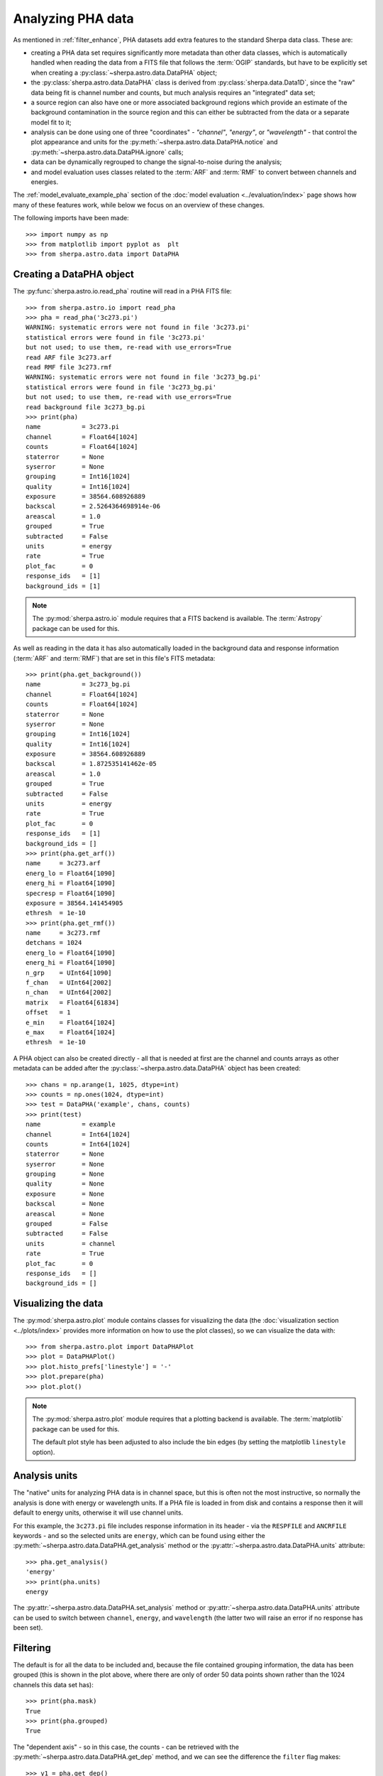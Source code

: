 ******************
Analyzing PHA data
******************

As mentioned in :ref:`filter_enhance`, PHA datasets add extra features
to the standard Sherpa data class. These are:

* creating a PHA data set requires significantly more metadata than
  other data classes, which is automatically handled when reading the
  data from a FITS file that follows the :term:`OGIP` standards, but
  have to be explicitly set when creating a :py:class:`~sherpa.astro.data.DataPHA`
  object;

* the :py:class:`sherpa.astro.data.DataPHA` class is derived from
  :py:class:`sherpa.data.Data1D`, since the "raw" data being fit is
  channel number and counts, but much analysis requires an "integrated"
  data set;

* a source region can also have one or more associated background
  regions which provide an estimate of the background contamination in
  the source region and this can either be subtracted from the data
  or a separate model fit to it;

* analysis can be done using one of three "coordinates" - `"channel"`,
  `"energy"`, or `"wavelength"` - that control the plot appearance and
  units for the :py:meth:`~sherpa.astro.data.DataPHA.notice` and
  :py:meth:`~sherpa.astro.data.DataPHA.ignore` calls;

* data can be dynamically regrouped to change the signal-to-noise
  during the analysis;

* and model evaluation uses classes related to the :term:`ARF` and
  :term:`RMF` to convert between channels and energies.

The :ref:`model_evaluate_example_pha` section of the
:doc:`model evaluation <../evaluation/index>` page shows how many
of these features work, while below we focus on an overview of
these changes.

The following imports have been made::

  >>> import numpy as np
  >>> from matplotlib import pyplot as  plt
  >>> from sherpa.astro.data import DataPHA

Creating a DataPHA object
=========================

The :py:func:`sherpa.astro.io.read_pha` routine will read in a
PHA FITS file::

  >>> from sherpa.astro.io import read_pha
  >>> pha = read_pha('3c273.pi')
  WARNING: systematic errors were not found in file '3c273.pi'
  statistical errors were found in file '3c273.pi'
  but not used; to use them, re-read with use_errors=True
  read ARF file 3c273.arf
  read RMF file 3c273.rmf
  WARNING: systematic errors were not found in file '3c273_bg.pi'
  statistical errors were found in file '3c273_bg.pi'
  but not used; to use them, re-read with use_errors=True
  read background file 3c273_bg.pi
  >>> print(pha)
  name           = 3c273.pi
  channel        = Float64[1024]
  counts         = Float64[1024]
  staterror      = None
  syserror       = None
  grouping       = Int16[1024]
  quality        = Int16[1024]
  exposure       = 38564.608926889
  backscal       = 2.5264364698914e-06
  areascal       = 1.0
  grouped        = True
  subtracted     = False
  units          = energy
  rate           = True
  plot_fac       = 0
  response_ids   = [1]
  background_ids = [1]

.. note::

   The :py:mod:`sherpa.astro.io` module requires that a FITS backend
   is available. The :term:`Astropy` package can be used for this.

As well as reading in the data it has also automatically loaded in
the background data and response information (:term:`ARF` and :term:`RMF`)
that are set in this file's FITS metadata::

  >>> print(pha.get_background())
  name           = 3c273_bg.pi
  channel        = Float64[1024]
  counts         = Float64[1024]
  staterror      = None
  syserror       = None
  grouping       = Int16[1024]
  quality        = Int16[1024]
  exposure       = 38564.608926889
  backscal       = 1.872535141462e-05
  areascal       = 1.0
  grouped        = True
  subtracted     = False
  units          = energy
  rate           = True
  plot_fac       = 0
  response_ids   = [1]
  background_ids = []
  >>> print(pha.get_arf())
  name     = 3c273.arf
  energ_lo = Float64[1090]
  energ_hi = Float64[1090]
  specresp = Float64[1090]
  exposure = 38564.141454905
  ethresh  = 1e-10
  >>> print(pha.get_rmf())
  name     = 3c273.rmf
  detchans = 1024
  energ_lo = Float64[1090]
  energ_hi = Float64[1090]
  n_grp    = UInt64[1090]
  f_chan   = UInt64[2002]
  n_chan   = UInt64[2002]
  matrix   = Float64[61834]
  offset   = 1
  e_min    = Float64[1024]
  e_max    = Float64[1024]
  ethresh  = 1e-10

A PHA object can also be created directly - all that is needed at
first are the channel and counts arrays as other metadata can be added
after the :py:class:`~sherpa.astro.data.DataPHA` object has been
created::

  >>> chans = np.arange(1, 1025, dtype=int)
  >>> counts = np.ones(1024, dtype=int)
  >>> test = DataPHA('example', chans, counts)
  >>> print(test)
  name           = example
  channel        = Int64[1024]
  counts         = Int64[1024]
  staterror      = None
  syserror       = None
  grouping       = None
  quality        = None
  exposure       = None
  backscal       = None
  areascal       = None
  grouped        = False
  subtracted     = False
  units          = channel
  rate           = True
  plot_fac       = 0
  response_ids   = []
  background_ids = []

Visualizing the data
====================

The :py:mod:`sherpa.astro.plot` module contains classes for
visualizing the data (the :doc:`visualization section
<../plots/index>` provides more information on how to use the
plot classes), so we
can visualize the data with::

  >>> from sherpa.astro.plot import DataPHAPlot
  >>> plot = DataPHAPlot()
  >>> plot.histo_prefs['linestyle'] = '-'
  >>> plot.prepare(pha)
  >>> plot.plot()

.. image:: ../_static/data/pha_initial.png

.. note::

   The :py:mod:`sherpa.astro.plot` module requires that a plotting backend
   is available. The :term:`matplotlib` package can be used for this.

   The default plot style has been adjusted to also include the
   bin edges (by setting the matplotlib ``linestyle`` option).

.. _analysis_units:

Analysis units
==============

The "native" units for analyzing PHA data is in channel space, but this is
often not the most instructive, so normally the analysis is done with
energy or wavelength units. If a PHA file is loaded in from disk and
contains a response then it will default to energy units, otherwise
it will use channel units.

For this example, the ``3c273.pi`` file includes response information in
its header - via the ``RESPFILE`` and ``ANCRFILE`` keywords - and so
the selected units are ``energy``, which can be found using either the
:py:meth:`~sherpa.astro.data.DataPHA.get_analysis` method or the
:py:attr:`~sherpa.astro.data.DataPHA.units` attribute::

  >>> pha.get_analysis()
  'energy'
  >>> print(pha.units)
  energy

The :py:attr:`~sherpa.astro.data.DataPHA.set_analysis` method or
:py:attr:`~sherpa.astro.data.DataPHA.units` attribute can be
used to switch between ``channel``, ``energy``, and ``wavelength``
(the latter two will raise an error if no response has been set).

.. _pha_filtering:

Filtering
=========

The default is for all the data to be included and, because the file
contained grouping information, the data has been grouped (this is
shown in the plot above, where there are only of order 50 data points
shown rather than the 1024 channels this data set has)::

  >>> print(pha.mask)
  True
  >>> print(pha.grouped)
  True

The "dependent axis" - so in this case, the counts - can be retrieved
with the :py:meth:`~sherpa.astro.data.DataPHA.get_dep` method, and we
can see the difference the ``filter`` flag makes::

  >>> y1 = pha.get_dep()
  >>> y2 = pha.get_dep(filter=True)
  >>> print(y1.size)
  1024
  >>> print(y2.size)
  46

So when `filter=False` (the default) then the ungrouped data is returned,
but when `filter=True` the grouped data is returned.

Since the analysis units for this data set are `energy`, we can select
a subset of the data, which means that the grouped data size is reduced,
as the points with energies below 0.5 keV or above 7 keV have been removed::

  >>> pha.notice(0.5, 7)
  >>> print(pha.get_dep(filter=True).size)
  42
  >>> plot.prepare(pha)
  >>> plot.plot()

.. image:: ../_static/data/pha_filtered.png

Although the requested range was 0.5 to 7.0 keV, the selected range
is wider, as shown above and with the :py:meth:`~sherpa.astro.data.DataPHA.get_filter`
method::

  >>> print(pha.get_filter())
  0.467200011015:9.869600296021

.. note::

   Each channel covers a finite energy range, and so when determining what
   value to display, the :py:meth:`~sherpa.astro.data.DataPHA.get_filter` call
   uses the full range (this was changed in Sherpa 4.14.0, in earlier versions
   the mid-point was used so the expression would appear to cover a smaller
   range but would still reflect the same filter).

The reason for this change is two fold:

* as mentioned, each channel has a finite energy range, so the selected energy
  range is unlikely to exactly match the requested range,

* and thanks to grouping, the selected channel is unlikely to fall at the
  start (for the low limit) and end (for the high limit) values for the
  groups, so this further changes the selected limit range.

Consider the following highly-simplified case where there are 7 channels
that have been grouped into 4 bins.

+---------+-------+--------------------+
| Channel | Group | Energy range (keV) |
+=========+=======+====================+
| 1       | 1     | 0.10 - 0.11        |
+---------+       +--------------------+
| 2       |       | 0.11 - 0.14        |
+---------+-------+--------------------+
| 3       | 2     | 0.14 - 0.16        |
+---------+       +--------------------+
| 4       |       | 0.16 - 0.20        |
+---------+-------+--------------------+
| 5       | 3     | 0.20 - 0.22        |
+---------+       +--------------------+
| 6       |       | 0.22 - 0.24        |
+---------+-------+--------------------+
| 7       | 4     | 0.24 - 0.26        |
+---------+-------+--------------------+

In this case a filter to notice the range 0.15 to 0.21 keV would select
channels 3 to 5 and then end up selecting groups 2 and 3, with the
final channel selection being 3 to 6. A call to then ignore the range
0.18 to 0.19 keV would select channel 4 and hence group 2, so
resulting in a final filter of just group 3 (channels 5 to 6).

We can switch temporarily to channel units and see differences in the
``get_filter`` call and the plot::

  >>> pha.units = 'channel'
  >>> print(pha.get_filter())
  33:676
  >>> plot.prepare(pha)
  >>> plot.plot(xlog=True, ylog=True)
  >>> pha.units = 'energy'

.. image:: ../_static/data/pha_filtered_channel.png

.. note::

   The counts (dependent) axis is drawn with a logarithmic scale
   primarily because the values are small enough that the Y-axis label
   would disappear with a linear scale. The channel (independent) axis
   has been drawn with a log scale because the effective area of this
   instrument is higher at lower energies which tends to result in
   smaller groups at low channel values.

Filtering and limits
--------------------

When using energy or wavelength units - e.g. with
:py:meth:`~sherpa.astro.data.DataPHA.set_analysis`, as
:ref:`described above <analysis_units>` - the meaning of the
arguments to
:py:meth:`~sherpa.astro.data.DataPHA.notice` and
:py:meth:`~sherpa.astro.data.DataPHA.ignore` are slightly different
than when using channel units.
When using channels:

- the low and high limits must be integers,
- and the limits are inclusive on both ends (so ``[lo, hi]``)

whereas for energy and wavelength analysis

- the low and high limits must be >= 0,
- and the limits are only inclusive on the lower value (so ``[lo, hi)``,
  that is a
  `half-open interval <https://en.wikipedia.org/wiki/Interval_(mathematics)>`_).

That is (for an ungrouped dataset)::

  >>> pha.notice()
  >>> pha.units = 'channel'
  >>> pha.notice(20, 200)

will select the channels 20 to 200 (inclusive), but

  >>> pha.notice()
  >>> pha.units = 'energy'
  >>> pha.notice(0.5, 7.0)

will only select those bins which lie in the range ``0.5 <= energy <
7.0`` (although as :ref:`just explained <pha_filtering>`, the finite
width of each channel in energy or wavelength units means that the
distinction between ``0.5 <= energy < 7.0`` and ``0.5 <= energy <=
7.0`` makes no difference unless the bin edge is at 7 keV).

.. note::
   The PHA filtering in Sherpa 4.14.0 has been updated to fix a number
   of corner cases which can result in filter expressions changing the
   first or last selected bin. This can then cause fit differences as
   the number of degrees of freedom and the fit parameters can change
   slightly.

Grouping
========

The dynamic grouping can be changed by setting the
:py:attr:`~sherpa.astro.data.DataPHA.grouping` attribute - and
then calling the :py:meth:`~sherpa.astro.data.DataPHA.group` if
necessary - or with one of the dynamic-routines methods:
:py:meth:`~sherpa.astro.data.DataPHA.group_adapt`,
:py:meth:`~sherpa.astro.data.DataPHA.group_adapt_snr`,
:py:meth:`~sherpa.astro.data.DataPHA.group_bins`,
:py:meth:`~sherpa.astro.data.DataPHA.group_counts`,
:py:meth:`~sherpa.astro.data.DataPHA.group_snr`,
and
:py:meth:`~sherpa.astro.data.DataPHA.group_width`.

For this example we will compare the same data with
different grouping schemes by loading the data in three
times. The :py:class:`~sherpa.utils.logging.SherpaVerbosity`
class is used to temporarily hide the output of
:py:func:`~sherpa.astro.io.read_pha`::

  >>> from sherpa.utils.logging import SherpaVerbosity
  >>> with SherpaVerbosity('ERROR'):
  ...    pha1 = read_pha('3c273.pi')
  ...    pha2 = read_pha('3c273.pi')
  ...    pha3 = read_pha('3c273.pi')

The same energy range will be used for all three data sets::

  >>> pha1.notice(0.5, 7)
  >>> pha2.notice(0.5, 7)
  >>> pha3.notice(0.5, 7)

The first data set is to be ungrouped, the second data set
will use the on-disk grouping settings, and the third
data set is grouped so that each bin contains at least
40 counts::

  >>> pha1.ungroup()
  >>> pha3.group_counts(40)

For display the ungrouped data is shown in a separate plot
as it makes it easier to compare::

  >>> plt.subplot(2, 1, 1)
  >>> plot.prepare(pha1)
  >>> plot.plot(clearwindow=False)
  >>> plt.subplot(2, 1, 2)
  >>> plot.prepare(pha2)
  >>> plot.plot(xlog=True, alpha=0.7, clearwindow=False)
  >>> plot.prepare(pha3)
  >>> plot.overplot(alpha=0.7)
  >>> plt.title('')
  >>> plt.subplots_adjust(hspace=0.4)

.. image:: ../_static/data/pha_grouping_comparison.png

In general, as the grouped bins become larger then the difference of the
filtered range to the requested range becomes larger::

  >>> print(pha1.get_filter())
  0.467200011015:9.869600296021
  >>> print(pha2.get_filter())
  0.467200011015:9.869600296021
  >>> print(pha3.get_filter())
  0.394199997187:14.950400352478

Accessing the independent axis
==============================

The independent axis can be accessed via the
:py:attr:`~sherpa.astro.data.DataPHA.indep` property, the
:py:meth:`~sherpa.astro.data.DataPHA.get_indep` method,
or the
:py:meth:`~sherpa.astro.data.DataPHA.get_indep_transform` method
(you can also use
:py:attr:`~sherpa.astro.data.DataPHA.x` and
:py:meth:`~sherpa.astro.data.DataPHA.get_x`
but these do not give you access to the bin edges).

.. note::
   Version 4.17.1 added the
   :py:meth:`~sherpa.astro.data.DataPHA.get_indep_transform` call, which
   will return values that match the
   :py:attr:`~sherpa.astro.data.DataPHA.units` property, rather than in
   channel units.

Manipulating data
=================

Methods like :py:meth:`~sherpa.astro.data.DataPHA.get_dep` will apply
the necessary grouping and filters to the data. It can be useful to
convert other arrays - such as counts or energy bins - directly, which
can be done with :py:meth:`~sherpa.astro.data.DataPHA.apply_filter`
and :py:meth:`~sherpa.astro.data.DataPHA.apply_grouping`.  The default
behavior for ``apply_filter`` is to sum the data values with each
group, so we can re-create the ``get_dep`` call::

  >>> d1 = pha.get_dep(filter=True)
  >>> d2 = pha.apply_filter(pha.counts)
  >>> np.all(d1 == d2)
  True

The behavior can be changed with the ``groupfunc`` argument, which
takes a limited set of functions that describe how the data within a
group is combined (the default is ``np.sum``).  For instance, the
first and last channel value of each group can be calculated with::

  >>> clo = pha.apply_filter(pha.channel, groupfunc=pha._min)
  >>> chi = pha.apply_filter(pha.channel, groupfunc=pha._max)
  >>> clo[0:7]
  [33. 40. 45. 49. 52. 55. 57.]
  >>> chi[0:7]
  [39. 44. 48. 51. 54. 56. 59.]

The :py:meth:`~sherpa.astro.data.DataPHA.apply_grouping` method is
similar but it does not apply any filter, so all channels are used. So
to get the group boundaries for all channels, not just the filtered
ones, we can say::

  >>> alo = pha.apply_grouping(pha.channel, pha._min)
  >>> ahi = pha.apply_grouping(pha.channel, pha._max)
  >>> alo[0:7]
  [ 1. 18. 22. 33. 40. 45. 49.]
  >>> ahi[0:7]
  [17. 21. 32. 39. 44. 48. 51.]

Background
==========

A PHA data set may have one or more associated background
data sets. For this example there is one, and the
:py:meth:`~sherpa.astro.data.DataPHA.get_background` method
will return a :py:class:`~sherpa.astro.data.DataPHA` object
representing the background region.

  >>> print(pha.background_ids)
  [1]
  >>> bkg = pha.get_background()
  >>> print(bkg)
  name           = 3c273_bg.pi
  channel        = Float64[1024]
  counts         = Float64[1024]
  staterror      = None
  syserror       = None
  grouping       = Int16[1024]
  quality        = Int16[1024]
  exposure       = 38564.608926889
  backscal       = 1.872535141462e-05
  areascal       = 1.0
  grouped        = True
  subtracted     = False
  units          = energy
  rate           = True
  plot_fac       = 0
  response_ids   = [1]
  background_ids = []

.. note::

   In this example the background data has the same exposure time
   as the source, which is often the case (the source and background
   spectra are extracted from the same event file), but this does not
   need to hold.

Often all that is done is to subtract the background from the source data,
which is achieved with the :py:meth:`~sherpa.astro.data.DataPHA.subtract`
method, but you can instead fit a model to just the background data, and
have this then included in the source region (with appropriate scaling
to account for differences in the source and background apertures). Filtering
and grouping changes to a source region are automatically propagated to
the associated background regions, but they can be applied to the background
data set directly if needed.

For example, the un-subtracted group counts are::

  >>> pha.get_dep(filter=True)
  [15. 16. 15. 18. 18. 15. 18. 15. 15. 19. 15. 15. 17. 16. 16. 17. 15. 19.
   15. 16. 15. 16. 17. 15. 18. 16. 15. 15. 16. 15. 15. 15. 16. 16. 15. 15.
   16. 16. 15. 16. 15. 15.]

and after background subtractuion the values are::

  >>> pha.subtract()
  >>> pha.get_dep(filter=True)
  [14.86507936 15.86507936 15.         18.         18.         14.86507936
   17.86507936 15.         14.59523807 18.86507936 14.86507936 14.86507936
   17.         16.         15.73015871 16.73015871 15.         18.59523807
   14.86507936 15.59523807 14.86507936 16.         16.59523807 15.
   17.59523807 16.         15.         14.46031742 16.         14.59523807
   14.59523807 14.46031742 15.86507936 15.59523807 14.32539678 14.32539678
   15.32539678 15.19047614 14.32539678 15.19047614 14.05555549 12.43650777]
